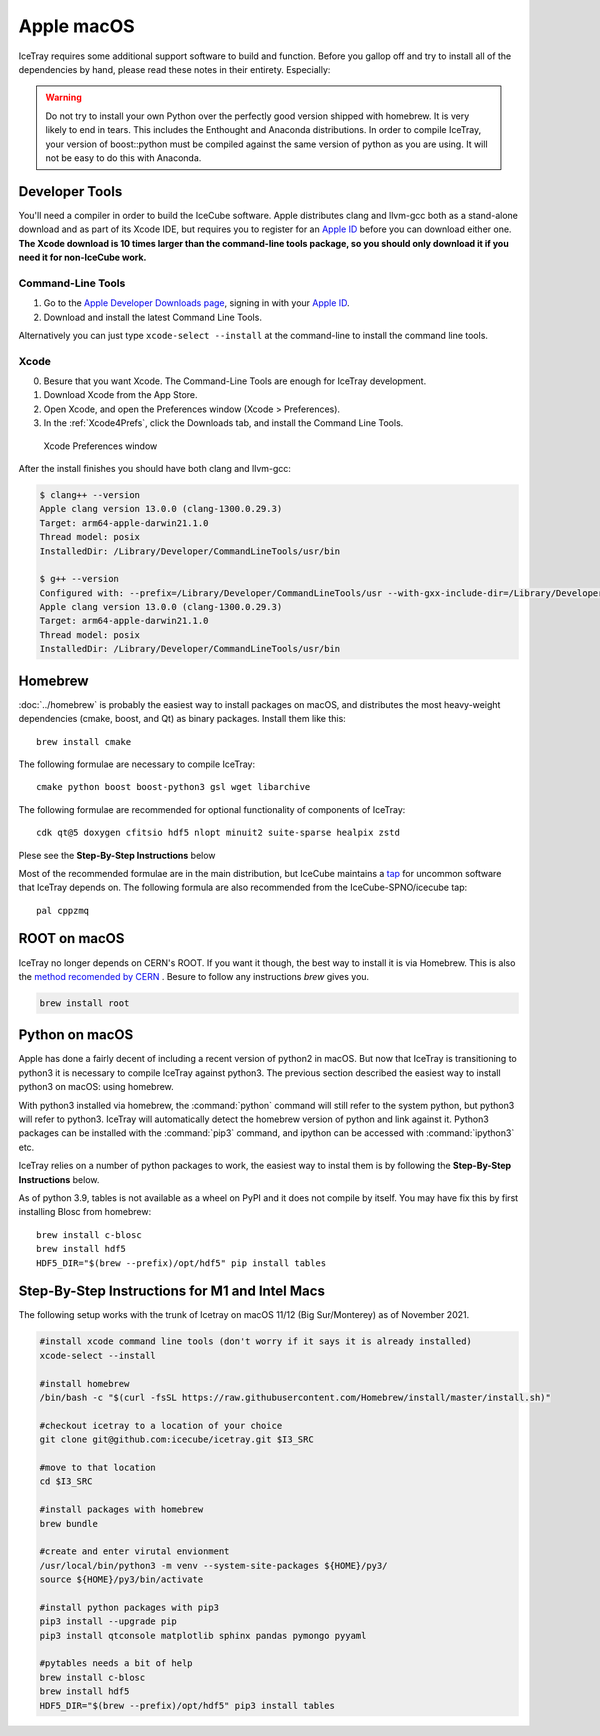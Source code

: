 Apple macOS
^^^^^^^^^^^

IceTray requires some additional support software to build and function. Before
you gallop off and try to install all of the dependencies by hand, please read
these notes in their entirety. Especially:

.. warning::

   Do not try to install your own Python over the perfectly good version
   shipped with homebrew. It is very likely to end in tears. This
   includes the Enthought and Anaconda distributions. In order to compile
   IceTray, your version of boost::python must be compiled against the same
   version of python as you are using. It will not be easy to do this with
   Anaconda.

Developer Tools
"""""""""""""""

You'll need a compiler in order to build the IceCube software. Apple distributes
clang and llvm-gcc both as a stand-alone download and as part of its Xcode IDE,
but requires you to register for an `Apple ID`_  before you can download either
one. **The Xcode download is 10 times larger than the command-line tools package,
so you should only download it if you need it for non-IceCube work.**

.. _`Apple ID`: https://appleid.apple.com

Command-Line Tools
..................

1) Go to the `Apple Developer Downloads page <http://developer.apple.com/downloads>`_,
   signing in with your `Apple ID`_.
2) Download and install the latest Command Line Tools.

Alternatively you can just type ``xcode-select --install`` at the command-line to install
the command line tools.

Xcode
.....

0) Besure that you want Xcode. The Command-Line Tools are enough for IceTray development.

1) Download Xcode from the App Store.

2) Open Xcode, and open the Preferences window (Xcode > Preferences).

3) In the :ref:`Xcode4Prefs`, click the Downloads tab, and install the
   Command Line Tools.

.. _Xcode4Prefs:

.. figure:: ../figs/xcode4_prefs.png
	:width: 432px

	Xcode Preferences window

After the install finishes you should have both clang and llvm-gcc:

.. code-block:: console

	$ clang++ --version
	Apple clang version 13.0.0 (clang-1300.0.29.3)
	Target: arm64-apple-darwin21.1.0
	Thread model: posix
	InstalledDir: /Library/Developer/CommandLineTools/usr/bin

	$ g++ --version
	Configured with: --prefix=/Library/Developer/CommandLineTools/usr --with-gxx-include-dir=/Library/Developer/CommandLineTools/SDKs/MacOSX.sdk/usr/include/c++/4.2.1
	Apple clang version 13.0.0 (clang-1300.0.29.3)
	Target: arm64-apple-darwin21.1.0
	Thread model: posix
	InstalledDir: /Library/Developer/CommandLineTools/usr/bin

Homebrew
""""""""
.. highlight:: sh

:doc:`../homebrew` is probably the easiest way to install packages on macOS, and
distributes the most heavy-weight dependencies (cmake, boost, and Qt) as binary
packages.  Install them like this::

  brew install cmake

The following formulae are necessary to compile IceTray::

  cmake python boost boost-python3 gsl wget libarchive

The following formulae are recommended for optional functionality of components of IceTray::

  cdk qt@5 doxygen cfitsio hdf5 nlopt minuit2 suite-sparse healpix zstd

Plese see the **Step-By-Step Instructions** below

Most of the recommended formulae are in the main distribution, but IceCube
maintains a `tap`_ for uncommon software that IceTray depends on.
The following formula are also recommended from the IceCube-SPNO/icecube tap::

  pal cppzmq

.. _tap: https://github.com/Homebrew/homebrew/blob/master/share/doc/homebrew/brew-tap.md


ROOT on macOS
"""""""""""""

IceTray no longer depends on CERN's ROOT. If you want it though, the
best way to install it is via Homebrew. This is also the `method recomended
by CERN <https://root.cern/install/#macos-package-managers>`_ . Besure to
follow any instructions `brew` gives you.

.. code-block:: console

   brew install root

.. _osxpythonsetup:

Python on macOS
"""""""""""""""

.. highlight:: sh

Apple has done a fairly decent of including a recent version of python2 in
macOS. But now that IceTray is transitioning to python3 it is necessary to
compile IceTray against python3. The previous section described the easiest
way to install python3 on macOS: using homebrew.

With python3 installed via homebrew, the :command:`python` command will still refer
to the system python, but python3 will refer to python3. IceTray will
automatically detect the homebrew version of python and link against it.
Python3 packages can be installed with the :command:`pip3` command, and ipython
can be accessed with :command:`ipython3` etc.

IceTray relies on a number of python packages to work, the easiest way to
instal them is by following the **Step-By-Step Instructions** below.

As of python 3.9, tables is not available as a wheel on PyPI and it does not
compile by itself. You may have fix this by first installing Blosc from homebrew::

   brew install c-blosc
   brew install hdf5
   HDF5_DIR="$(brew --prefix)/opt/hdf5" pip install tables

Step-By-Step Instructions for M1 and Intel Macs
"""""""""""""""""""""""""""""""""""""""""""""""

The following setup works with the trunk of Icetray on macOS 11/12 (Big Sur/Monterey)
as of November 2021.

.. code-block:: sh

   #install xcode command line tools (don't worry if it says it is already installed)
   xcode-select --install

   #install homebrew
   /bin/bash -c "$(curl -fsSL https://raw.githubusercontent.com/Homebrew/install/master/install.sh)"

   #checkout icetray to a location of your choice
   git clone git@github.com:icecube/icetray.git $I3_SRC

   #move to that location
   cd $I3_SRC

   #install packages with homebrew
   brew bundle

   #create and enter virutal envionment
   /usr/local/bin/python3 -m venv --system-site-packages ${HOME}/py3/
   source ${HOME}/py3/bin/activate

   #install python packages with pip3
   pip3 install --upgrade pip
   pip3 install qtconsole matplotlib sphinx pandas pymongo pyyaml

   #pytables needs a bit of help
   brew install c-blosc
   brew install hdf5
   HDF5_DIR="$(brew --prefix)/opt/hdf5" pip3 install tables
